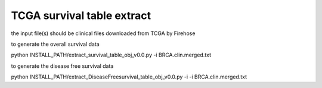 TCGA survival table extract
-----------------------

the input file(s) should be clinical files downloaded from TCGA by Firehose

to generate the overall survival data

python INSTALL_PATH/extract_survival_table_obj_v0.0.py -i BRCA.clin.merged.txt

to generate the disease free survival data

python INSTALL_PATH/extract_DiseaseFreesurvival_table_obj_v0.0.py -i -i BRCA.clin.merged.txt

